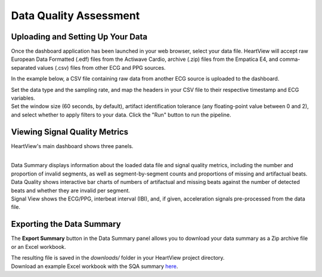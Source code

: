 .. raw:: html

    <style type="text/css">
        .bolditalic {
            font-weight: bold;
            font-style: italic;
        }
    </style>

.. role:: bolditalic
   :class: bolditalic

=======================
Data Quality Assessment
=======================

Uploading and Setting Up Your Data
----------------------------------

Once the dashboard application has been launched in your web browser, select
your data file. HeartView will accept raw European Data Formatted (.edf) files
from the Actiwave Cardio, archive (.zip) files from the Empatica E4, and
comma-separated values (.csv) files from other ECG and PPG sources.

In the example below, a CSV file containing raw data from another ECG source is
uploaded to the dashboard.

.. image:: _static/dashboard-upload-1.png
    :width: 600
    :align: center

| Set the data type and the sampling rate, and map the headers in your CSV
  file to their respective timestamp and ECG variables.

.. image:: _static/dashboard-upload-2.png
    :width: 600
    :align: center

| Set the window size (60 seconds, by default), artifact identification
  tolerance (any floating-point value between 0 and 2), and select whether to
  apply filters to your data. Click the "Run" button to run the pipeline.

.. image:: _static/dashboard-upload-3.png
    :width: 600
    :align: center

Viewing Signal Quality Metrics
------------------------------

HeartView's main dashboard shows three panels.

.. image:: _static/dashboard-main.png
    :width: 600
    :align: center
|
| :bolditalic:`Data Summary` displays information about the loaded data file
  and signal quality metrics, including the number and proportion of invalid
  segments, as well as segment-by-segment counts and proportions of missing
  and artifactual beats.

| :bolditalic:`Data Quality` shows interactive bar charts of numbers of
  artifactual and missing beats against the number of detected beats and
  whether they are invalid per segment.

| :bolditalic:`Signal View` shows the ECG/PPG, interbeat interval (IBI),
  and, if given, acceleration signals pre-processed from the data file.

Exporting the Data Summary
--------------------------

The **Export Summary** button in the :bolditalic:`Data Summary` panel allows you
to download your data summary as a Zip archive file or an Excel workbook.

.. image:: _static/dashboard-export-1.png
    :width: 600
    :align: center

| The resulting file is saved in the `downloads/` folder in your HeartView project directory.

.. image:: _static/dashboard-export-2.png
    :width: 600
    :align: center

| Download an example Excel workbook with the SQA summary `here <../../../examples/sample_ecg_acc_sqa_summary.xlsx>`_.